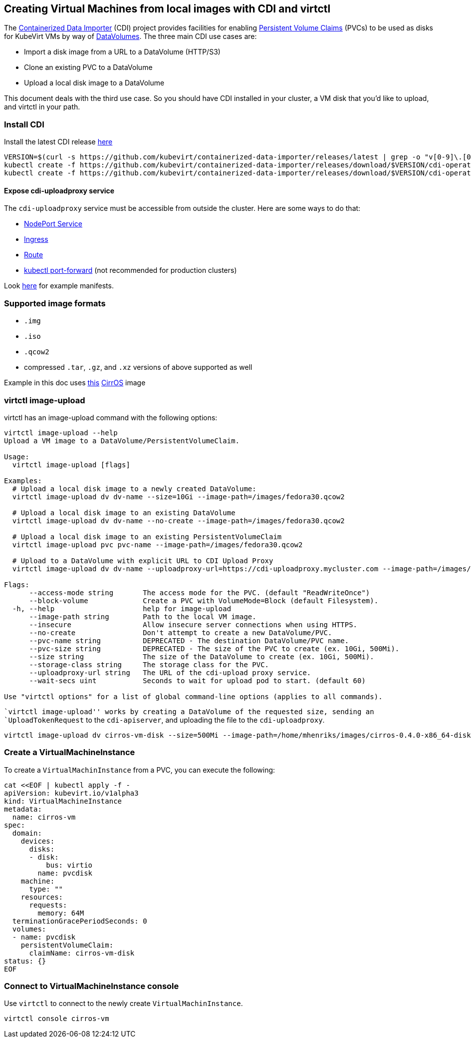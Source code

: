 Creating Virtual Machines from local images with CDI and virtctl
----------------------------------------------------------------

The
https://github.com/kubevirt/containerized-data-importer[Containerized
Data Importer] (CDI) project provides facilities for enabling
https://kubernetes.io/docs/concepts/storage/persistent-volumes/[Persistent
Volume Claims] (PVCs) to be used as disks for KubeVirt VMs by way of
https://github.com/kubevirt/containerized-data-importer/blob/master/doc/datavolumes.md[DataVolumes]. The three
main CDI use cases are:

* Import a disk image from a URL to a DataVolume (HTTP/S3)
* Clone an existing PVC to a DataVolume
* Upload a local disk image to a DataVolume

This document deals with the third use case. So you should have CDI
installed in your cluster, a VM disk that you’d like to upload, and
virtctl in your path.

Install CDI
~~~~~~~~~~~

Install the latest CDI release
https://github.com/kubevirt/containerized-data-importer/releases[here]

[source,bash]
----
VERSION=$(curl -s https://github.com/kubevirt/containerized-data-importer/releases/latest | grep -o "v[0-9]\.[0-9]*\.[0-9]*")
kubectl create -f https://github.com/kubevirt/containerized-data-importer/releases/download/$VERSION/cdi-operator.yaml
kubectl create -f https://github.com/kubevirt/containerized-data-importer/releases/download/$VERSION/cdi-operator-cr.yaml
----

Expose cdi-uploadproxy service
^^^^^^^^^^^^^^^^^^^^^^^^^^^^^^

The `cdi-uploadproxy` service must be accessible from outside the
cluster. Here are some ways to do that:

* https://kubernetes.io/docs/concepts/services-networking/service/#nodeport[NodePort
Service]
* https://kubernetes.io/docs/concepts/services-networking/ingress/[Ingress]
* https://docs.openshift.com/container-platform/3.9/architecture/networking/routes.html[Route]
* https://kubernetes.io/docs/tasks/access-application-cluster/port-forward-access-application-cluster/[kubectl
port-forward] (not recommended for production clusters)

Look
https://github.com/kubevirt/containerized-data-importer/blob/master/doc/upload.md[here]
for example manifests.

Supported image formats
~~~~~~~~~~~~~~~~~~~~~~~

* `.img`
* `.iso`
* `.qcow2`

* compressed `.tar`, `.gz`, and `.xz` versions of above supported as
well

Example in this doc uses
http://download.cirros-cloud.net/0.4.0/cirros-0.4.0-x86_64-disk.img[this]
https://launchpad.net/cirros[CirrOS] image

virtctl image-upload
~~~~~~~~~~~~~~~~~~~~

virtctl has an image-upload command with the following options:

[source,bash]
----
virtctl image-upload --help
Upload a VM image to a DataVolume/PersistentVolumeClaim.

Usage:
  virtctl image-upload [flags]

Examples:
  # Upload a local disk image to a newly created DataVolume:
  virtctl image-upload dv dv-name --size=10Gi --image-path=/images/fedora30.qcow2

  # Upload a local disk image to an existing DataVolume
  virtctl image-upload dv dv-name --no-create --image-path=/images/fedora30.qcow2

  # Upload a local disk image to an existing PersistentVolumeClaim
  virtctl image-upload pvc pvc-name --image-path=/images/fedora30.qcow2

  # Upload to a DataVolume with explicit URL to CDI Upload Proxy
  virtctl image-upload dv dv-name --uploadproxy-url=https://cdi-uploadproxy.mycluster.com --image-path=/images/fedora30.qcow2

Flags:
      --access-mode string       The access mode for the PVC. (default "ReadWriteOnce")
      --block-volume             Create a PVC with VolumeMode=Block (default Filesystem).
  -h, --help                     help for image-upload
      --image-path string        Path to the local VM image.
      --insecure                 Allow insecure server connections when using HTTPS.
      --no-create                Don't attempt to create a new DataVolume/PVC.
      --pvc-name string          DEPRECATED - The destination DataVolume/PVC name.
      --pvc-size string          DEPRECATED - The size of the PVC to create (ex. 10Gi, 500Mi).
      --size string              The size of the DataVolume to create (ex. 10Gi, 500Mi).
      --storage-class string     The storage class for the PVC.
      --uploadproxy-url string   The URL of the cdi-upload proxy service.
      --wait-secs uint           Seconds to wait for upload pod to start. (default 60)

Use "virtctl options" for a list of global command-line options (applies to all commands).
----

``virtctl image-upload'' works by creating a DataVolume of the requested size,
sending an `UploadTokenRequest` to the `cdi-apiserver`, and uploading
the file to the `cdi-uploadproxy`.

[source,bash]
----
virtctl image-upload dv cirros-vm-disk --size=500Mi --image-path=/home/mhenriks/images/cirros-0.4.0-x86_64-disk.img --uploadproxy-url=<url to upload proxy service>
----

Create a VirtualMachineInstance
~~~~~~~~~~~~~~~~~~~~~~~~~~~~~~~

To create a `VirtualMachinInstance` from a PVC, you can execute the
following:

[source,bash]
----
cat <<EOF | kubectl apply -f -
apiVersion: kubevirt.io/v1alpha3
kind: VirtualMachineInstance
metadata:
  name: cirros-vm
spec:
  domain:
    devices:
      disks:
      - disk:
          bus: virtio
        name: pvcdisk
    machine:
      type: ""
    resources:
      requests:
        memory: 64M
  terminationGracePeriodSeconds: 0
  volumes:
  - name: pvcdisk
    persistentVolumeClaim:
      claimName: cirros-vm-disk
status: {}
EOF
----

Connect to VirtualMachineInstance console
~~~~~~~~~~~~~~~~~~~~~~~~~~~~~~~~~~~~~~~~~

Use `virtctl` to connect to the newly create `VirtualMachinInstance`.

[source,bash]
----
virtctl console cirros-vm
----
